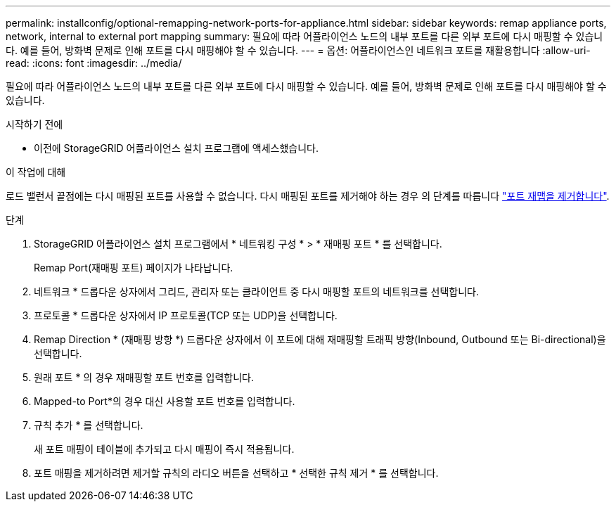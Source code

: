 ---
permalink: installconfig/optional-remapping-network-ports-for-appliance.html 
sidebar: sidebar 
keywords: remap appliance ports, network, internal to external port mapping 
summary: 필요에 따라 어플라이언스 노드의 내부 포트를 다른 외부 포트에 다시 매핑할 수 있습니다. 예를 들어, 방화벽 문제로 인해 포트를 다시 매핑해야 할 수 있습니다. 
---
= 옵션: 어플라이언스인 네트워크 포트를 재활용합니다
:allow-uri-read: 
:icons: font
:imagesdir: ../media/


[role="lead"]
필요에 따라 어플라이언스 노드의 내부 포트를 다른 외부 포트에 다시 매핑할 수 있습니다. 예를 들어, 방화벽 문제로 인해 포트를 다시 매핑해야 할 수 있습니다.

.시작하기 전에
* 이전에 StorageGRID 어플라이언스 설치 프로그램에 액세스했습니다.


.이 작업에 대해
로드 밸런서 끝점에는 다시 매핑된 포트를 사용할 수 없습니다. 다시 매핑된 포트를 제거해야 하는 경우 의 단계를 따릅니다 link:../maintain/removing-port-remaps.html["포트 재맵을 제거합니다"].

.단계
. StorageGRID 어플라이언스 설치 프로그램에서 * 네트워킹 구성 * > * 재매핑 포트 * 를 선택합니다.
+
Remap Port(재매핑 포트) 페이지가 나타납니다.

. 네트워크 * 드롭다운 상자에서 그리드, 관리자 또는 클라이언트 중 다시 매핑할 포트의 네트워크를 선택합니다.
. 프로토콜 * 드롭다운 상자에서 IP 프로토콜(TCP 또는 UDP)을 선택합니다.
. Remap Direction * (재매핑 방향 *) 드롭다운 상자에서 이 포트에 대해 재매핑할 트래픽 방향(Inbound, Outbound 또는 Bi-directional)을 선택합니다.
. 원래 포트 * 의 경우 재매핑할 포트 번호를 입력합니다.
. Mapped-to Port*의 경우 대신 사용할 포트 번호를 입력합니다.
. 규칙 추가 * 를 선택합니다.
+
새 포트 매핑이 테이블에 추가되고 다시 매핑이 즉시 적용됩니다.

. 포트 매핑을 제거하려면 제거할 규칙의 라디오 버튼을 선택하고 * 선택한 규칙 제거 * 를 선택합니다.


